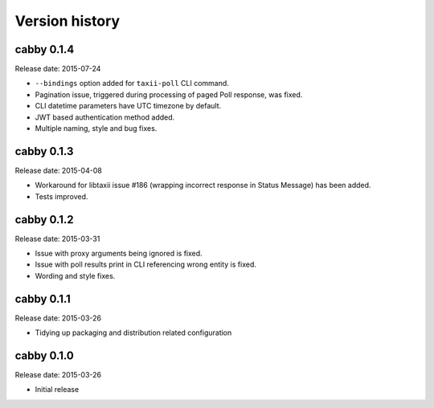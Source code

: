 ===============
Version history
===============

cabby 0.1.4
===========

Release date: 2015-07-24

* ``--bindings`` option added for ``taxii-poll`` CLI command.
* Pagination issue, triggered during processing of paged Poll response, was fixed.
* CLI datetime parameters have UTC timezone by default.
* JWT based authentication method added.
* Multiple naming, style and bug fixes.

cabby 0.1.3
===========

Release date: 2015-04-08

* Workaround for libtaxii issue #186 (wrapping incorrect response in Status Message) has been added.
* Tests improved.

cabby 0.1.2
===========

Release date: 2015-03-31

* Issue with proxy arguments being ignored is fixed.
* Issue with poll results print in CLI referencing wrong entity is fixed.
* Wording and style fixes.

cabby 0.1.1
===========

Release date: 2015-03-26

* Tidying up packaging and distribution related configuration

cabby 0.1.0
===========

Release date: 2015-03-26

* Initial release
